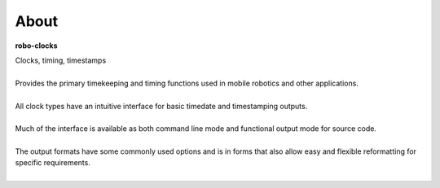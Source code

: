 
About
-----

**robo-clocks** 

| Clocks, timing, timestamps
|
| Provides the primary timekeeping and timing functions used in mobile robotics and other applications.
|
| All clock types have an intuitive interface for basic timedate and timestamping outputs.
|
| Much of the interface is available as both command line mode and functional output mode for source code.
|
| The output formats have some commonly used options and is in forms that also allow easy and flexible reformatting for specific requirements.
| 




